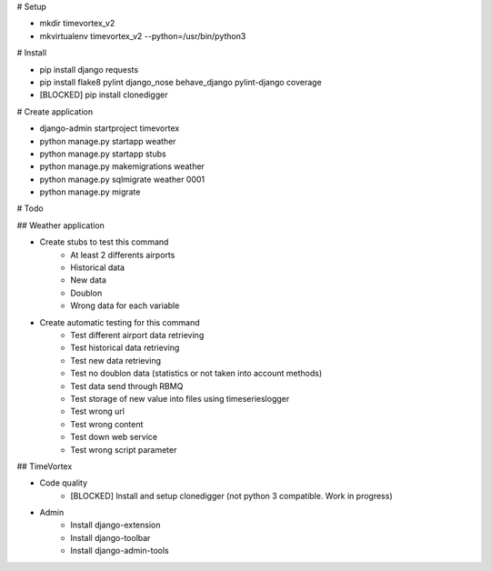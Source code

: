 # Setup

* mkdir timevortex_v2
* mkvirtualenv timevortex_v2 --python=/usr/bin/python3

# Install

* pip install django requests
* pip install flake8 pylint django_nose behave_django pylint-django coverage
* [BLOCKED] pip install clonedigger

# Create application

* django-admin startproject timevortex
* python manage.py startapp weather
* python manage.py startapp stubs
* python manage.py makemigrations weather
* python manage.py sqlmigrate weather 0001
* python manage.py migrate

# Todo

## Weather application

* Create stubs to test this command
    * At least 2 differents airports
    * Historical data
    * New data
    * Doublon
    * Wrong data for each variable
* Create automatic testing for this command
    * Test different airport data retrieving
    * Test historical data retrieving
    * Test new data retrieving
    * Test no doublon data (statistics or not taken into account methods)
    * Test data send through RBMQ
    * Test storage of new value into files using timeserieslogger
    * Test wrong url
    * Test wrong content
    * Test down web service
    * Test wrong script parameter

## TimeVortex

* Code quality
    * [BLOCKED] Install and setup clonedigger (not python 3 compatible. Work in progress)

* Admin
    * Install django-extension
    * Install django-toolbar
    * Install django-admin-tools
